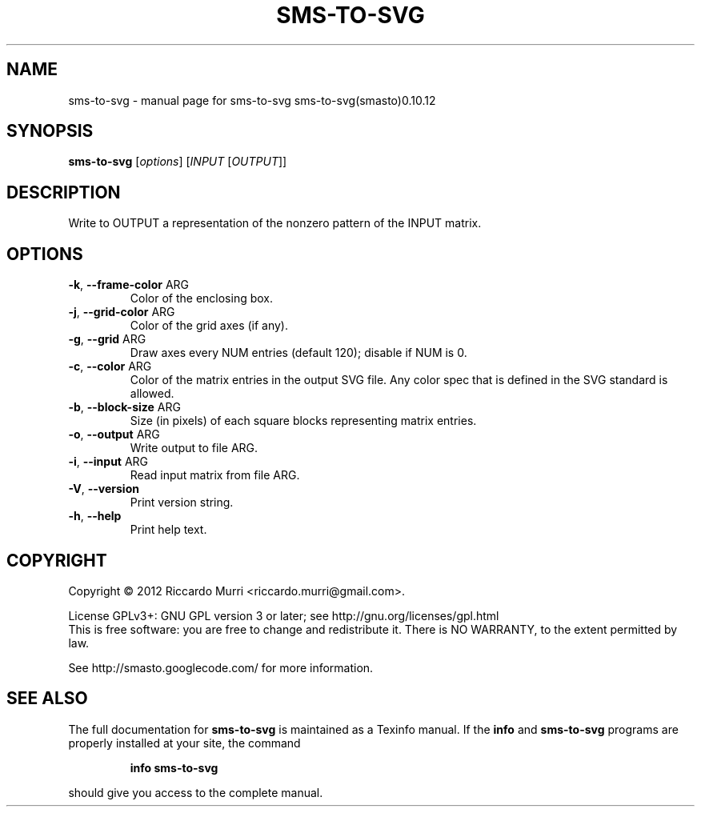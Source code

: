 .\" DO NOT MODIFY THIS FILE!  It was generated by help2man 1.40.4.
.TH SMS-TO-SVG "1" "February 2012" "sms-to-svg sms-to-svg(smasto)0.10.12" "User Commands"
.SH NAME
sms-to-svg \- manual page for sms-to-svg sms-to-svg(smasto)0.10.12
.SH SYNOPSIS
.B sms-to-svg
[\fIoptions\fR] [\fIINPUT \fR[\fIOUTPUT\fR]]
.SH DESCRIPTION
Write to OUTPUT a representation of the nonzero pattern of the INPUT matrix.
.SH OPTIONS
.TP
\fB\-k\fR, \fB\-\-frame\-color\fR ARG
Color of the enclosing box.
.TP
\fB\-j\fR, \fB\-\-grid\-color\fR ARG
Color of the grid axes (if any).
.TP
\fB\-g\fR, \fB\-\-grid\fR ARG
Draw axes every NUM entries (default 120); disable if NUM is 0.
.TP
\fB\-c\fR, \fB\-\-color\fR ARG
Color of the matrix entries in the output SVG file. Any color spec that is defined in the SVG standard is allowed.
.TP
\fB\-b\fR, \fB\-\-block\-size\fR ARG
Size (in pixels) of each square blocks representing matrix entries.
.TP
\fB\-o\fR, \fB\-\-output\fR ARG
Write output to file ARG.
.TP
\fB\-i\fR, \fB\-\-input\fR ARG
Read input matrix from file ARG.
.TP
\fB\-V\fR, \fB\-\-version\fR
Print version string.
.TP
\fB\-h\fR, \fB\-\-help\fR
Print help text.
.SH COPYRIGHT
Copyright \(co 2012 Riccardo Murri <riccardo.murri@gmail.com>.
.PP
License GPLv3+: GNU GPL version 3 or later; see http://gnu.org/licenses/gpl.html
.br
This is free software: you are free to change and redistribute it.
There is NO WARRANTY, to the extent permitted by law.
.PP
See http://smasto.googlecode.com/ for more information.
.SH "SEE ALSO"
The full documentation for
.B sms-to-svg
is maintained as a Texinfo manual.  If the
.B info
and
.B sms-to-svg
programs are properly installed at your site, the command
.IP
.B info sms-to-svg
.PP
should give you access to the complete manual.
